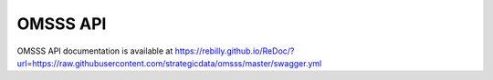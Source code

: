 .. _api:

OMSSS API
=========

OMSSS API documentation is available at
https://rebilly.github.io/ReDoc/?url=https://raw.githubusercontent.com/strategicdata/omsss/master/swagger.yml
